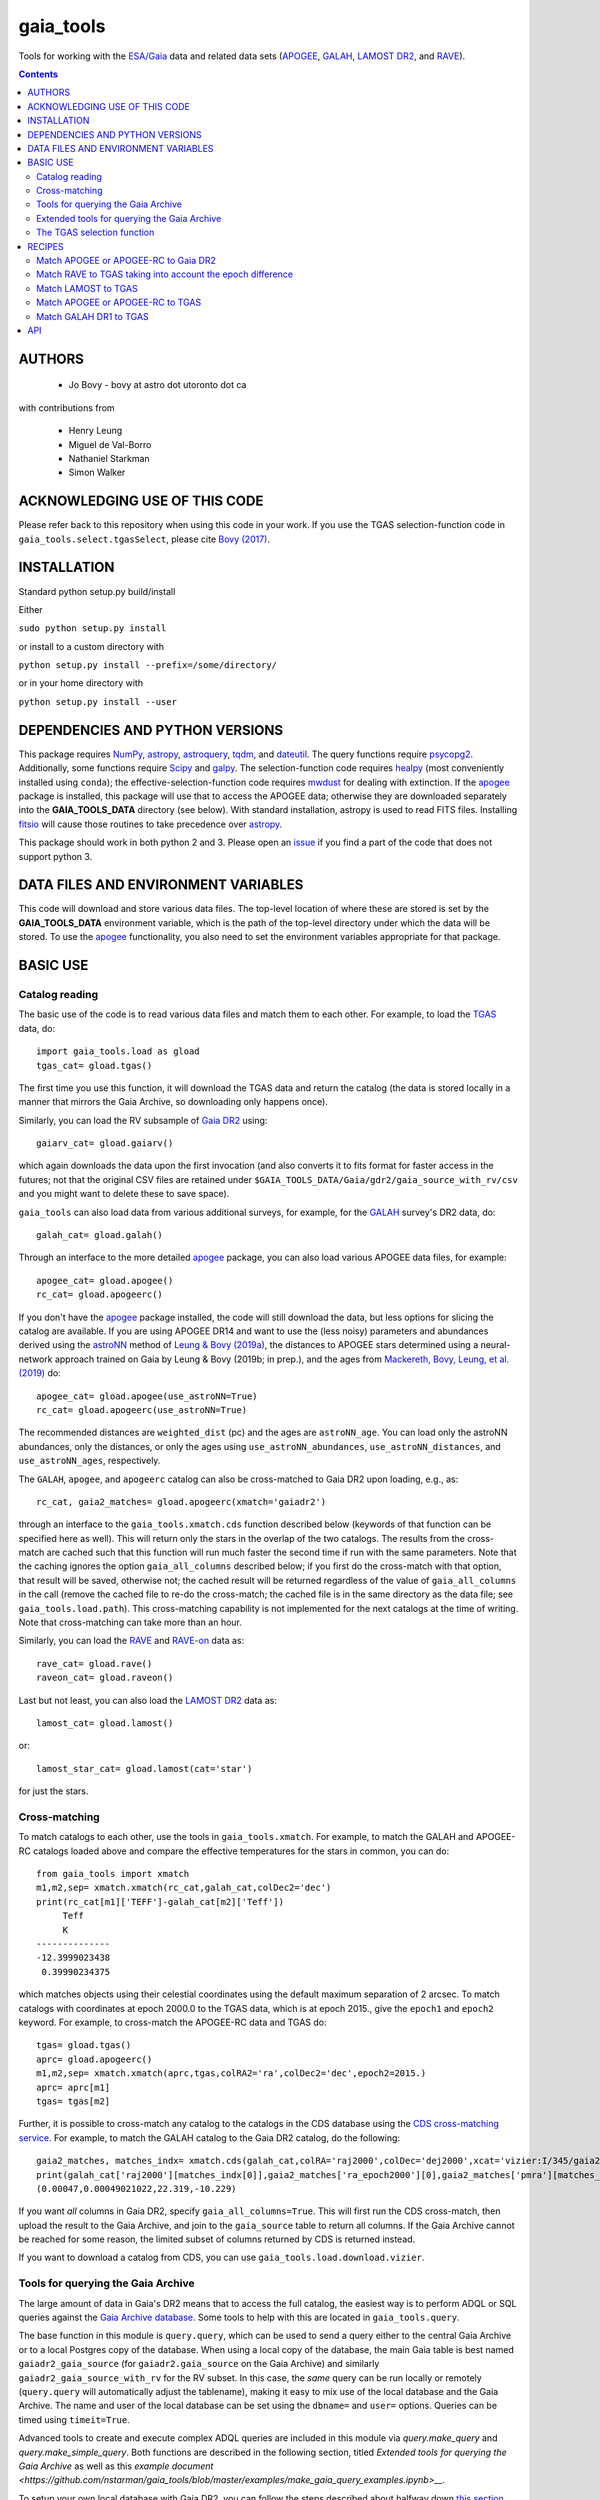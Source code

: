 gaia_tools
-----------

Tools for working with the `ESA/Gaia <http://sci.esa.int/gaia/>`__
data and related data sets (`APOGEE
<http://www.sdss.org/surveys/apogee/>`__, `GALAH
<https://galah-survey.org/>`__, `LAMOST DR2
<http://dr2.lamost.org/>`__, and `RAVE
<https://www.rave-survey.org/project/>`__).

.. contents::

AUTHORS
========

 * Jo Bovy - bovy at astro dot utoronto dot ca

with contributions from

 * Henry Leung
 * Miguel de Val-Borro
 * Nathaniel Starkman
 * Simon Walker

ACKNOWLEDGING USE OF THIS CODE
==============================

Please refer back to this repository when using this code in your
work. If you use the TGAS selection-function code in
``gaia_tools.select.tgasSelect``, please cite `Bovy (2017)
<http://adsabs.harvard.edu/abs/2017MNRAS.470.1360B>`__.

INSTALLATION
============

Standard python setup.py build/install

Either

``sudo python setup.py install``

or install to a custom directory with

``python setup.py install --prefix=/some/directory/``

or in your home directory with

``python setup.py install --user``

DEPENDENCIES AND PYTHON VERSIONS
=================================

This package requires `NumPy <http://www.numpy.org/>`__, `astropy
<http://www.astropy.org/>`__, `astroquery
<https://astroquery.readthedocs.io/en/latest/>`__, `tqdm
<https://github.com/noamraph/tqdm>`__, and `dateutil
<https://dateutil.readthedocs.io>`__. The query functions require
`psycopg2 <https://pypi.org/project/psycopg2/>`__. Additionally, some
functions require `Scipy <http://www.scipy.org/>`__ and `galpy
<https://github.com/jobovy/galpy>`__. The selection-function code
requires `healpy <https://github.com/healpy/healpy>`__ (most
conveniently installed using ``conda``); the
effective-selection-function code requires `mwdust
<https://github.com/jobovy/mwdust>`__ for dealing with extinction. If
the `apogee <https://github.com/jobovy/apogee>`__ package is
installed, this package will use that to access the APOGEE data;
otherwise they are downloaded separately into the **GAIA_TOOLS_DATA**
directory (see below). With standard installation, astropy is used to
read FITS files. Installing `fitsio
<http://github.com/esheldon/fitsio>`__ will cause those routines to
take precedence over `astropy
<http://docs.astropy.org/en/stable/io/fits/index.html>`__.

This package should work in both python 2 and 3. Please open an `issue
<https://github.com/jobovy/gaia_tools/issues>`__ if you find a part of the
code that does not support python 3.

DATA FILES AND ENVIRONMENT VARIABLES
=====================================

This code will download and store various data files. The top-level
location of where these are stored is set by the **GAIA_TOOLS_DATA**
environment variable, which is the path of the top-level directory
under which the data will be stored. To use the `apogee
<https://github.com/jobovy/apogee>`__ functionality, you also need to
set the environment variables appropriate for that package.

BASIC USE
==========

Catalog reading
^^^^^^^^^^^^^^^

The basic use of the code is to read various data files and match them
to each other. For example, to load the `TGAS <http://www.cosmos.esa.int/web/gaia/iow_20150115>`__ data, do::

    import gaia_tools.load as gload
    tgas_cat= gload.tgas()

The first time you use this function, it will download the TGAS data
and return the catalog (the data is stored locally in a manner that
mirrors the Gaia Archive, so downloading only happens once).

Similarly, you can load the RV subsample of `Gaia DR2 <https://www.cosmos.esa.int/web/gaia/dr2>`__ using::

    gaiarv_cat= gload.gaiarv()

which again downloads the data upon the first invocation (and also converts it to fits format for faster access in the futures; not that the original CSV files are retained under ``$GAIA_TOOLS_DATA/Gaia/gdr2/gaia_source_with_rv/csv`` and you might want to delete these to save space).

``gaia_tools`` can also load data from various additional surveys, for example, for the `GALAH <https://galah-survey.org/>`__ survey's DR2 data, do::

    galah_cat= gload.galah()

Through an interface to the more detailed `apogee
<https://github.com/jobovy/apogee>`__ package, you can also load
various APOGEE data files, for example::

	apogee_cat= gload.apogee()
	rc_cat= gload.apogeerc()

If you don't have the `apogee <https://github.com/jobovy/apogee>`__
package installed, the code will still download the data, but less
options for slicing the catalog are available. If you are using APOGEE
DR14 and want to use the (less noisy) parameters and abundances
derived using the `astroNN
<https://github.com/henrysky/astroNN_spectra_paper_figures>`__ method
of `Leung & Bovy (2019a) <https://arxiv.org/abs/1808.04428>`__, the
distances to APOGEE stars determined using a neural-network approach
trained on Gaia by Leung & Bovy (2019b; in prep.), and the ages from
`Mackereth, Bovy, Leung, et al. (2019)
<http://arxiv.org/abs/1901.04502>`__ do::

   apogee_cat= gload.apogee(use_astroNN=True)
   rc_cat= gload.apogeerc(use_astroNN=True)

The recommended distances are ``weighted_dist`` (pc) and the ages are
``astroNN_age``. You can load only the astroNN abundances, only the
distances, or only the ages using ``use_astroNN_abundances``,
``use_astroNN_distances``, and ``use_astroNN_ages``, respectively.

The ``GALAH``, ``apogee``, and ``apogeerc`` catalog can also be
cross-matched to Gaia DR2 upon loading, e.g., as::

  rc_cat, gaia2_matches= gload.apogeerc(xmatch='gaiadr2')

through an interface to the ``gaia_tools.xmatch.cds`` function
described below (keywords of that function can be specified here as
well). This will return only the stars in the overlap of the two
catalogs. The results from the cross-match are cached such that this
function will run much faster the second time if run with the same
parameters. Note that the caching ignores the option
``gaia_all_columns`` described below; if you first do the cross-match
with that option, that result will be saved, otherwise not; the cached
result will be returned regardless of the value of
``gaia_all_columns`` in the call (remove the cached file to re-do the
cross-match; the cached file is in the same directory as the data
file; see ``gaia_tools.load.path``). This cross-matching capability is
not implemented for the next catalogs at the time of writing. Note
that cross-matching can take more than an hour.

Similarly, you can load the `RAVE
<https://www.rave-survey.org/project/>`__ and `RAVE-on
<https://zenodo.org/record/154381#.V-D27pN97ox>`__ data as::

	rave_cat= gload.rave()
	raveon_cat= gload.raveon()

Last but not least, you can also load the `LAMOST DR2
<http://dr2.lamost.org/>`__ data as::

	lamost_cat= gload.lamost()

or::

	lamost_star_cat= gload.lamost(cat='star')

for just the stars.

Cross-matching
^^^^^^^^^^^^^^

To match catalogs to each other, use the tools in
``gaia_tools.xmatch``. For example, to match the GALAH and APOGEE-RC
catalogs loaded above and compare the effective temperatures for the
stars in common, you can do::

	 from gaia_tools import xmatch
	 m1,m2,sep= xmatch.xmatch(rc_cat,galah_cat,colDec2='dec')
	 print(rc_cat[m1]['TEFF']-galah_cat[m2]['Teff'])
	      Teff
	      K
	 --------------
	 -12.3999023438
	  0.39990234375

which matches objects using their celestial coordinates using the
default maximum separation of 2 arcsec. To match catalogs with
coordinates at epoch 2000.0 to the TGAS data, which is at epoch 2015.,
give the ``epoch1`` and ``epoch2`` keyword. For example, to
cross-match the APOGEE-RC data and TGAS do::

	    tgas= gload.tgas()
	    aprc= gload.apogeerc()
	    m1,m2,sep= xmatch.xmatch(aprc,tgas,colRA2='ra',colDec2='dec',epoch2=2015.)
	    aprc= aprc[m1]
	    tgas= tgas[m2]


Further, it is possible to cross-match any catalog to the catalogs in
the CDS database using the `CDS cross-matching service
<http://cdsxmatch.u-strasbg.fr/xmatch>`__. For example, to match the
GALAH catalog to the Gaia DR2 catalog, do the following::

   gaia2_matches, matches_indx= xmatch.cds(galah_cat,colRA='raj2000',colDec='dej2000',xcat='vizier:I/345/gaia2')
   print(galah_cat['raj2000'][matches_indx[0]],gaia2_matches['ra_epoch2000'][0],gaia2_matches['pmra'][matches_indx[0]],gaia2_matches['pmdec'][matches_indx[0]])
   (0.00047,0.00049021022,22.319,-10.229)

If you want *all* columns in Gaia DR2, specify
``gaia_all_columns=True``. This will first run the CDS cross-match,
then upload the result to the Gaia Archive, and join to the
``gaia_source`` table to return all columns. If the Gaia Archive
cannot be reached for some reason, the limited subset of columns
returned by CDS is returned instead.

If you want to download a catalog from CDS, you can use
``gaia_tools.load.download.vizier``.

Tools for querying the Gaia Archive
^^^^^^^^^^^^^^^^^^^^^^^^^^^^^^^^^^^

The large amount of data in Gaia's DR2 means that to access the full
catalog, the easiest way is to perform ADQL or SQL queries against the
`Gaia Archive database <https://gea.esac.esa.int/archive/>`__. Some
tools to help with this are located in ``gaia_tools.query``.

The base function in this module is ``query.query``, which
can be used to send a query either to the central Gaia Archive or to a
local Postgres copy of the database. When using a local copy of the
database, the main Gaia table is best named ``gaiadr2_gaia_source``
(for ``gaiadr2.gaia_source`` on the Gaia Archive) and similarly
``gaiadr2_gaia_source_with_rv`` for the RV subset. In this case, the
*same* query can be run locally or remotely (``query.query`` will
automatically adjust the tablename), making it easy to mix use of the
local database and the Gaia Archive. The name and user of the local
database can be set using the ``dbname=`` and ``user=``
options. Queries can be timed using ``timeit=True``.

Advanced tools to create and execute complex ADQL queries are included in this
module via `query.make_query` and `query.make_simple_query`. Both functions are
described in the following section, titled *Extended tools for querying the
Gaia Archive* as well as this `example document
<https://github.com/nstarman/gaia_tools/blob/master/examples/make_gaia_query_examples.ipynb>__.`


To setup your own local database with Gaia DR2, you can follow the
steps described about halfway down `this section
<http://astro.utoronto.ca/~bovy/group/data.html#2mass>`__. Note that
you will need >1TB of space and be familiar with Postgres database
management.

For example, to generate the average proper motion maps displayed
`here <https://twitter.com/jobovy/status/992455544291049472>`__, do::

      pm_query= """SELECT hpx5, AVG((c1*pmra+c2*pmdec)/cos(b_rad)) AS mpmll,
      AVG((-c2*pmra+c1*pmdec)/cos(b_rad)) AS mpmbb
      FROM (SELECT source_id/562949953421312 as hpx5,pmra,pmdec,radians(b) as b_rad,parallax,
      0.4559838136873017*cos(radians(dec))-0.889988068265628*sin(radians(dec))*cos(radians(ra-192.85947789477598)) as c1,
      0.889988068265628*sin(radians(ra-192.85947789477598)) as c2 FROM gaiadr2.gaia_source
      WHERE phot_g_mean_mag < 17.) tab
      GROUP BY hpx5;"""
      # Add and random_index between 0 and 1000000 to the WHERE line for a quicker subset

and then run the query locally as::

    out= query.query(pm_query,local=True)

Setting ``local=False`` will run the query on the Gaia Archive (but
note that without the additional ``and random_index between 0 and
1000000`` the query will likely time out on the Gaia Archive; this is
one reason to have a local copy!)

Similarly, ``query.query`` can automatically translate queries that
join against the 2MASS catalog. For example, the query::

  twomass_query= """SELECT gaia.source_id,gaia.bp_rp, gaia.phot_bp_mean_mag as bp, gaia.phot_rp_mean_mag as rp,
  gaia.phot_g_mean_mag as g, tmass.j_m as j, tmass.h_m as h, tmass.ks_m as k
  FROM gaiadr2.gaia_source AS gaia
  INNER JOIN gaiadr2.tmass_best_neighbour AS tmass_match ON tmass_match.source_id = gaia.source_id
  INNER JOIN gaiadr1.tmass_original_valid AS tmass ON tmass.tmass_oid = tmass_match.tmass_oid
  WHERE gaia.random_index < 1000000
  and gaia.phot_g_mean_mag < 13.;"""

can be run locally. For this to work, the two ``INNER JOIN`` lines in
this query need to be exactly as written here (thus, you need to call
the 2MASS table ``tmass``).

Similarly, ``query.query`` can automatically translate queries that
join against the PanSTARRS1 catalog. For example, the query::

  panstarrs_query= """SELECT gaia.source_id,gaia.bp_rp, gaia.phot_bp_mean_mag as bp, gaia.phot_rp_mean_mag as rp,
  gaia.phot_g_mean_mag as g, panstarrs1.g_mean_psf_mag as pg, panstarrs1.r_mean_psf_mag as pr
  FROM gaiadr2.gaia_source AS gaia
  INNER JOIN gaiadr2.panstarrs1_best_neighbour AS panstarrs1_match ON panstarrs1_match.source_id = gaia.source_id
  INNER JOIN gaiadr2.panstarrs1_original_valid AS panstarrs1 ON panstarrs1.obj_id = panstarrs1_match.original_ext_source_id
  WHERE gaia.random_index < 100000
  and gaia.phot_g_mean_mag < 13.;"""

can be run locally. Again, for this to work, the two ``INNER JOIN``
lines in this query need to be exactly as written here (thus, you need
to call the PanSTARRS1 table ``panstarrs1``).

``query.query`` by default also maintains a cache of queries run
previously. That is, if you run the exact same query a second time,
the cached result is returned rather than re-running the query (which
might take a while); this is useful, for example, when re-running a
piece of code for which running the query is only a single part. The
location of the cache directory is ``$HOME/.gaia_tools/query_cache``
where ``$HOME`` is your home directory. The results from queries are
cached as pickles, with filenames consisting of the date/time of when
the query was run and a hash of the query. You may rename cached
queries, as long as you retain the hash in the filename; this is
useful to keep track of queries that you do not want to lose and
knowing what queries they represent. The function
``gaia_tools.query.cache.nickname(sql_query,nick)`` can be used to
rename a cached query ``sql_query`` by giving it a nickname ``nick``
(e.g., ``nick`` can be ``gaia_cmd``, it should not be a filename,
because an appropriate filename is generated by the code). To clean
the cache, do::

	from gaia_tools.query import cache
	cache.clean()

which removes all cached files with the default ``date/time_hash.pkl``
filename format (that is, if you have renamed a cached file, it is not
removed by ``cache.clean()``). To remove absolutely all files
(including renamed ones), use ``cache.cleanall()``. Upon loading the
``gaia_tools.query`` module, cached files with the default
``date/time_hash.pkl`` filename format *older than one week* are
removed.

To turn off caching, run queries using ``use_cache=False``.


Extended tools for querying the Gaia Archive
^^^^^^^^^^^^^^^^^^^^^^^^^^^^^^^^^^^^^^^^^^^^
Two functions are provided for creating **and** executing queries:
``make_query`` and ``make_simple_query``. Both functions have robust default
ADQL queries, allow for complex user input, can automatically perform *2MASS*
and *panSTARRS1* crossmatches, and then perform the query and cache the results.

There is an example document demonstrating varying uses and options for both
``make_query`` and ``make_simple_query`` in this `example document`_.

.. _`example document`: gaia_tools/examples/make_gaia_query_examples.ipynb

The call signature of ``make_query`` is::

    make_query(
        # ADQL Options
        WHERE=None, ORDERBY=None, FROM=None, random_index=None,
        user_cols=None, all_columns=False,
        gaia_mags=False, panstarrs1=False, twomass=False,
        use_AS=False, user_ASdict=None, defaults='default',
        inmostquery=False,
        units=False,
        # Query Options
        do_query=False, local=False, cache=True, timeit=False,
        verbose=False, dbname='catalogs', user='postgres',
        # Extra Options
        _tab='    ', pprint=False):

``make_simple_query`` is a wrapper for ``make_query``, but optimized for
single-layer queries. The options ``use_AS`` and ``inmostquery``
are forced to ``True`` and ``_tab`` is not included.

The ADQL options of `make_query` are:


``WHERE``
	optional user-input `WHERE' argument.
	
	* None: skips
	* str: used in query

	example::

		`1=CONTAINS(POINT('ICRS',gaia.ra,gaia.dec),
			    CIRCLE('ICRS',200.,65.,5.))`


``ORDERBY``
	optional user-input `ORDER BY' argument.

	* None: skips
	* str: used in query

	example::

		`gaia.source_id`


``FROM``
	optional user-input `FROM' argument.

	* None: skips
	* str: used in query


	The ``FROM`` argument is the most powerful part of the ADQL functions.
	By calling ``make_query`` in ``FROM`` it is very easy to create nested ADQL functions.

	example::

		# Innermost Query
		FROM=make_query(
			...
			inmostquery=True, # telling system this is the innermost level
		)

	Note that it is necessary to specify ``inmostquery`` if the query is the innermost
	query. It is for this reason ``make_simple_query`` is provided: to preclude specifying
	a query is single-levelled.


``random_index``
	the gaia.random_index for fast querying

	* None: skips
	* int: appends ``AND random_index < ...`` to ``WHERE``


``user_cols``
	Data columns in addition to default columns

	* None: skips
	* str: uses columns

	``user_cols`` specified in an outer level of a query must have corresponding ``user_cols``
	in all inner levels, so that the columns can properly propagate through the query.
	For convenience, ``user_cols`` will automatically remove trailing commas, which would
	otherwise break the ADQL query and be difficult to debug.

	example::

		make_query(
			user_cols="gaia.L, gaia.B,"  # <- trailing , automatically trimmed
			FROM=make_query(
				user_cols="gaia.L, gaia.B"
			)
		)


``all_columns``
	whether to include all columns.

``gaia_mags``
	whether to include Gaia magnitudes as specified in ``defaults``

``panstarrs1``
	whether to INNER JOIN Panstarrs1, using columns specified in ``defaults``

``twomass``
	whether to INNER JOIN 2MASS, using columns specified in ``defaults``

	* ``use_AS``: add 'AS __' to the data columns, as specified in ``defaults``
	
	This is good for the outer part of the query so as to have convenient names in the output data table.
	``use_AS`` should never by used for an inner-level query.

``user_ASdict``
	dictionary with `AS' arguments for ``user_cols``

``defaults``
	file for default columns, units, AS specifications, etc

	* 'default': the default file
	* 'empty': only sourc_id is built-in
	* 'full': a more verbose set of columns
	* other <str>: a custom defaults file
	* <dict>: a custom defaults file

	For the included columns for `default`, `empty`, and `full`, check out the 
	`example document`_.
	
.. _`example document`: gaia_tools/examples/make_gaia_query_examples.ipynb


	For an example of a custom ``defaults`` file, see this `example document`_.

.. _`example document`: gaia_tools/examples/custom_defaults.json


``inmostquery``
	needed if in-most query

``units``
	adds units to a query, as specified in ``defaults``

``do_query``
	performs the query

``local``
	to perform locally or on Gaia servers

``cache``
	to cache the result, with nickname specification

	* True (False): does (not) cache
	* str: caches with nickname = str

``timeit``
	if True, print how long the query ran

``verbose``
	if True, up verbosity level

``dbname``
	if local, the name of the postgres database

``user``
	if local, the name of the postgres user

``_tab``
	the tab. In general, this need not be changed

``pprint``
	to print the query



The TGAS selection function
^^^^^^^^^^^^^^^^^^^^^^^^^^^^

`Bovy (2017) <http://adsabs.harvard.edu/abs/2017MNRAS.470.1360B>`__
determines the raw TGAS selection function over the 48% of the sky
where the TGAS selection is well behaved. This selection function
gives the fraction of true point-like objects observed as a function
of *(J,J-Ks)* 2MASS photometry and as a function of position on the
sky. Bovy (2017) also discusses how to turn this raw selection
function into an effective selection function that returns the
fraction of true stars contained in the TGAS catalog as a function of
distance and position on the sky, for a given stellar population and
how to compute the fractional volume of a given spatial region that is
effectively contained in TGAS (this is the denominator in N/V when
computing bias-corrected densities based on TGAS star counts in a
certain spatial region). Tools to work with the raw and effective
selection functions are contained in the
``gaia_tools.select.tgasSelect`` sub-module.

The raw selection function is contained in an object and can be
instantiated as follows::

	     >>> import gaia_tools.select
	     >>> tsf= gaia_tools.select.tgasSelect()

When you run this code for the first time, a ~200 MB file that
contains 2MASS counts necessary for the selection function will be
downloaded. When instantiating the ``tgasSelect`` object, it is
possible to make different choices for some of the parameters
described by Bovy (2017), but it is best to leave all keywords at
their default values. To then evaluate the fraction observed at
*J=10*, *J-Ks* = 0.5, RA= 10 deg, Dec= 70.deg, do::

	 >>> tsf(10.,0.5,10.,70.)
	 array([ 0.7646336])

Another example::

	>>> tsf(10.,0.5,10.,20.)
	array([ 0.])

The latter is exactly zero because the (RA,Dec) combination falls
outside of the part of the sky over which the selection function is
well behaved. The method ``tsf.determine_statistical`` can return the
part of your TGAS sub-sample that is part of the sky over which the
selection function is well behaved. For example, to plot the data in
TGAS for which the selection function is determined, do::

     >>> import gaia_tools.load as gload
     >>> tgas_cat= gload.tgas()
     >>> twomass= gload.twomass()
     >>> indx= tsf.determine_statistical(tgas_cat,twomass['j_mag'],twomass['k_mag'])
     >>> import healpy
     >>> healpy.mollview(title="")
     >>> healpy.projplot(tgas_cat['l'][indx],tgas_cat['b'][indx],'k,',lonlat=True,alpha=0.03)

which gives

.. image:: _readme_files/tgas_stat.png

We can turn the raw TGAS selection function into an effective
selection function that is a function of distance rather than
magnitude for a given stellar population by specifying a sampling of
true intrinsic absolute *M_J* and true *J-Ks* for this stellar
population. We also require a three-dimensional extinction map,
although by default the extinction is set to zero (for this, you need
to install `mwdust <https://github.com/jobovy/mwdust>`__). A simple
example of this is the following instance::

	>>> import mwdust
	>>> tesf= gaia_tools.select.tgasEffectiveSelect(tsf,dmap3d=mwdust.Zero(),MJ=-1.,JK=0.65)

which is close to a red-clump effective selection function. We can
then evaluate ``tesf`` as a function of (distance,RA,Dec) to give the
fraction of stars with absolute *M_J = -1* and *J-Ks* = 0.65 contained
in TGAS, for example at 1 kpc distance and (RA,Dec) = (10,70)::

   >>> tesf(1.,10.,70.)
   array([ 0.89400531])

We could do the same taking extinction into account::

   >>> tesf_ext= gaia_tools.select.tgasEffectiveSelect(tsf,dmap3d=mwdust.Combined15(filter='2MASS J'),MJ=-1.,JK=0.65)
   >>> tesf_ext(1.,10.,70.)
   array([ 0.27263462])

This is much lower, because the extinction toward (RA,Dec) = (70,10)
=~ (l,b) = (122,7.1) is very high (A_J =~ 0.7). Note that the ``MJ``
and ``JK`` inputs can be arrays, in which case the result will be
averaged over these, and they can also be changed on-the-fly when
evaluating the effective selection function.

We can also compute the effective volume as defined by Bovy
(2017). For this, we need to define a function that defines the volume
over which we want to compute the effective volume. For example, a
cylindrical volume centered on the Sun is::

   def cyl_vol_func(X,Y,Z,xymin=0.,xymax=0.15,zmin=0.05,zmax=0.15):
       """A function that bins in cylindrical annuli around the Sun"""
       xy= numpy.sqrt(X**2.+Y**2.)
       out= numpy.zeros_like(X)
       out[(xy >= xymin)*(xy < xymax)*(Z >= zmin)*(Z < zmax)]= 1.
       return out

We can then compute the effective volume for a cylinder of radius 0.15
kpc from z=0.1 kpc to 0.2 kpc as::

    >>> dxy= 0.15
    >>> zmin= 0.1
    >>> zmax= 0.2
    >>> tesf.volume(lambda x,y,z: cyl_vol_func(x,y,z,xymax=dxy,zmin=zmin,zmax=zmax),ndists=101,xyz=True,relative=False)
    0.0023609512382473932

Setting ``relative=True`` would return the fractional effective
volume, that is, the effective volume divided by the true spatial
volume; computing the relative volume and multiplying it with the true
volume is a more robust method for computing the effective volume
(because pixelization effects in the computation of the effective
volume cancel out). Compare::

       >>> tesf.volume(lambda x,y,z: cyl_vol_func(x,y,z,xymax=dxy,zmin=zmin,zmax=zmax),ndists=101,xyz=True,relative=False)/(numpy.pi*dxy**2.*(zmax-zmin))
       0.33400627552533657

with::

	>>> tesf.volume(lambda x,y,z: cyl_vol_func(x,y,z,xymax=dxy,zmin=zmin,zmax=zmax),ndists=101,xyz=True,relative=True)
	0.3332136527277989

As you are running these examples, you will notice that evaluating the
effective volume is much faster the second time you do it (even for a
different volume). This is because the evaluation of the selection
function gets cached and re-used. Taking extinction into account (that
is, running these examples using ``tesf_ext`` rather than ``tesf``)
takes *much* longer. Tools to use multiprocessing are available in
this case.

For more examples of how to use this code, please see the
`tgas-completeness <https://github.com/jobovy/tgas-completeness>`__
repository, which contains all of the code to reproduce the results of
Bovy (2017).

RECIPES
========

Match APOGEE or APOGEE-RC to Gaia DR2
^^^^^^^^^^^^^^^^^^^^^^^^^^^^^^^^^^^^^

We can do this with the `CDS xMatch Service <http://cdsxmatch.u-strasbg.fr/>`__ using the ``gaia_tools.xmatch.cds`` routine::

    apogee_cat= gaia_tools.load.apogee()
    gaia2_matches, matches_indx= gaia_tools.xmatch.cds(apogee_cat,xcat='vizier:I/345/gaia2')
    apogee_cat= apogee_cat[matches_indx]
    print(len(apogee_cat))
    264423

(takes about fifteen minutes). Make the first line ``apogee_cat= gaia_tools.load.apogeerc()`` for the APOGEE-rc catalog.

Match RAVE to TGAS taking into account the epoch difference
^^^^^^^^^^^^^^^^^^^^^^^^^^^^^^^^^^^^^^^^^^^^^^^^^^^^^^^^^^^^

RAVE celestial positions (and more generally all of the positions in
the spectoscopic catalogs) are given at epoch J2000, while TGAS
reports positions at J2015. To match stars between RAVE and TGAS, we
therefore have to take into account the proper motion to account for
the 15 year difference. This can be done as follows::

    tgas= gaia_tools.load.tgas()
    rave_cat= gaia_tools.load.rave()
    m1,m2,sep= gaia_tools.xmatch.xmatch(rave_cat,tgas,
					colRA1='RAdeg',colDec1='DEdeg',
					colRA2='ra',colDec2='dec',
					epoch1=2000.,epoch2=2015.,swap=True)
    rave_cat= rave_cat[m1]
    tgas= tgas[m2]
    print(len(rave_cat))
    216201

The ``xmatch`` function is setup such that the second catalog is the
one that contains the proper motion if the epochs are different. This
is why TGAS is the second catalog. Normally, ``xmatch`` finds matches
for all entries in the first catalog. However, RAVE contains
duplicates, so this would return duplicate matches and the resulting
matched catalog would still contain duplicates. Because TGAS does not
contain duplicates, we can do the match the other way around using
``swap=True`` and get a catalog without duplicates. There is currently
no way to rank the duplicates by, e.g., their signal-to-noise ratio in
RAVE.

Match LAMOST to TGAS
^^^^^^^^^^^^^^^^^^^^^

Similar to RAVE above, we do::

    tgas= gaia_tools.load.tgas()
    lamost_cat= gaia_tools.load.lamost()
    m1,m2,sep= gaia_tools.xmatch.xmatch(lamost_cat,tgas,
					colRA1='ra',colDec1='dec',
					colRA2='ra',colDec2='dec',
					epoch1=2000.,epoch2=2015.,swap=True)
    lamost_cat= lamost_cat[m1]
    tgas= tgas[m2]
    print(len(lamost_cat))
    108910

Match APOGEE or APOGEE-RC to TGAS
^^^^^^^^^^^^^^^^^^^^^^^^^^^^^^^^^^

Similar to RAVE above, we do::

    tgas= gaia_tools.load.tgas()
    apogee_cat= gaia_tools.load.apogee()
    m1,m2,sep= gaia_tools.xmatch.xmatch(apogee_cat,tgas,
					colRA2='ra',colDec2='dec',
					epoch1=2000.,epoch2=2015.,swap=True)
    apogee_cat= apogee_cat[m1]
    tgas= tgas[m2]
    print(len(apogee_cat))
    20113

Make that second line ``apogee_cat= gaia_tools.load.apogeerc()`` for
the APOGEE-RC catalog.

Match GALAH DR1 to TGAS
^^^^^^^^^^^^^^^^^^^^^^^^

Similar to RAVE above, we do::

    tgas= gaia_tools.load.tgas()
    galah_cat= gaia_tools.load.galah(dr=1)
    m1,m2,sep= gaia_tools.xmatch.xmatch(galah_cat,tgas,
					colRA1='RA',colDec1='dec',
					colRA2='ra',colDec2='dec',
					epoch1=2000.,epoch2=2015.,swap=True)
    galah_cat= galah_cat[m1]
    tgas= tgas[m2]
    print(len(galah_cat))
    7919

API
====

(May or may not be fully up-to-date)

 * ``gaia_tools.load``
     * ``gaia_tools.load.apogee``
     * ``gaia_tools.load.apogeerc``
     * ``gaia_tools.load.astroNN``
     * ``gaia_tools.load.astroNNDistances``
     * ``gaia_tools.load.gaiarv``
     * ``gaia_tools.load.galah``
     * ``gaia_tools.load.lamost``
     * ``gaia_tools.load.rave``
     * ``gaia_tools.load.raveon``
     * ``gaia_tools.load.tgas``
         * ``gaia_tools.load.download.vizier``
 * ``gaia_tools.query``
     * ``gaia_tools.query.query``
     * ``gaia_tools.query.cache``
        * ``gaia_tools.query.cache.autoclean``
        * ``gaia_tools.query.cache.clean``
        * ``gaia_tools.query.cache.cleanall``
        * ``gaia_tools.query.cache.current_files``
        * ``gaia_tools.query.cache.file_path``
        * ``gaia_tools.query.cache.load``
        * ``gaia_tools.query.cache.nickname``
        * ``gaia_tools.query.cache.save``
    * ``gaia_tools.query.make_query``
    * ``gaia_tools.query.make_simple_query``
 * ``gaia_tools.select``
     * ``gaia_tools.select.tgasSelect``
         * ``__call__``
	 * ``determine_statistical``
	 * ``plot_mean_quantity_tgas``
	 * ``plot_2mass``
	 * ``plot_tgas``
	 * ``plot_cmd``
	 * ``plot_magdist``
     * ``gaia_tools.select.tgasEffectiveSelect``
         * ``__call__``
	 * ``volume``
 * ``gaia_tools.xmatch``
     * ``gaia_tools.xmatch.xmatch``
     * ``gaia_tools.xmatch.cds``
     * ``gaia_tools.xmatch.cds_matchback``
 * ``gaia_tools.util``
     * ``gaia_tools.json``
        * ``gaia_tools.json.strjoinall``
        * ``gaia_tools.json.strjoinkeys``
        * ``gaia_tools.json.prettyprint``
     * ``gaia_tools.table_utils``
        * ``gaia_tools.table_utils.neg_to_nan``
        * ``gaia_tools.table_utils.add_units_to_Table``
        * ``gaia_tools.table_utils.add_color_col``
        * ``gaia_tools.table_utils.add_calculated_col``
        * ``gaia_tools.table_utils.add_abs_pm_col``
        * ``gaia_tools.table_utils.rename_columns``
        * ``gaia_tools.table_utils.drop_colnames``
